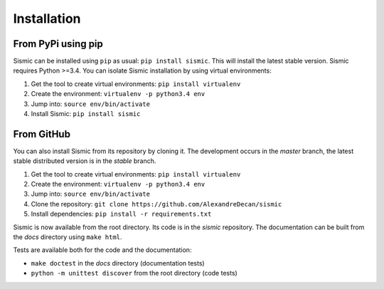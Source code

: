 Installation
============

From PyPi using pip
-------------------

Sismic can be installed using ``pip`` as usual: ``pip install sismic``.
This will install the latest stable version.
Sismic requires Python >=3.4.
You can isolate Sismic installation by using virtual environments:

1. Get the tool to create virtual environments: ``pip install virtualenv``
2. Create the environment: ``virtualenv -p python3.4 env``
3. Jump into: ``source env/bin/activate``
4. Install Sismic: ``pip install sismic``

From GitHub
-----------

You can also install Sismic from its repository by cloning it.
The development occurs in the *master* branch, the latest stable distributed version is in the *stable* branch.

1. Get the tool to create virtual environments: ``pip install virtualenv``
2. Create the environment: ``virtualenv -p python3.4 env``
3. Jump into: ``source env/bin/activate``
4. Clone the repository: ``git clone https://github.com/AlexandreDecan/sismic``
5. Install dependencies: ``pip install -r requirements.txt``

Sismic is now available from the root directory. Its code is in the *sismic* repository.
The documentation can be built from the *docs* directory using ``make html``.

Tests are available both for the code and the documentation:

- ``make doctest`` in the *docs* directory (documentation tests)
- ``python -m unittest discover`` from the root directory (code tests)
